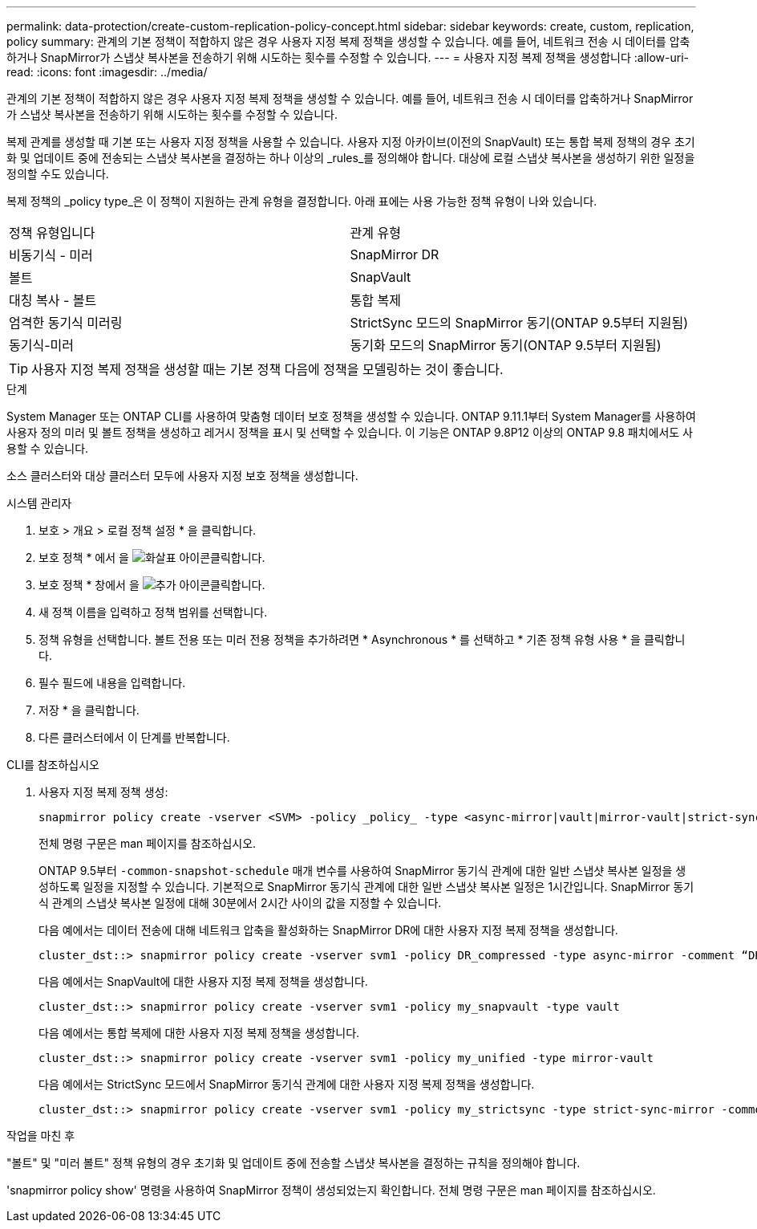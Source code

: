 ---
permalink: data-protection/create-custom-replication-policy-concept.html 
sidebar: sidebar 
keywords: create, custom, replication, policy 
summary: 관계의 기본 정책이 적합하지 않은 경우 사용자 지정 복제 정책을 생성할 수 있습니다. 예를 들어, 네트워크 전송 시 데이터를 압축하거나 SnapMirror가 스냅샷 복사본을 전송하기 위해 시도하는 횟수를 수정할 수 있습니다. 
---
= 사용자 지정 복제 정책을 생성합니다
:allow-uri-read: 
:icons: font
:imagesdir: ../media/


[role="lead"]
관계의 기본 정책이 적합하지 않은 경우 사용자 지정 복제 정책을 생성할 수 있습니다. 예를 들어, 네트워크 전송 시 데이터를 압축하거나 SnapMirror가 스냅샷 복사본을 전송하기 위해 시도하는 횟수를 수정할 수 있습니다.

복제 관계를 생성할 때 기본 또는 사용자 지정 정책을 사용할 수 있습니다. 사용자 지정 아카이브(이전의 SnapVault) 또는 통합 복제 정책의 경우 초기화 및 업데이트 중에 전송되는 스냅샷 복사본을 결정하는 하나 이상의 _rules_를 정의해야 합니다. 대상에 로컬 스냅샷 복사본을 생성하기 위한 일정을 정의할 수도 있습니다.

복제 정책의 _policy type_은 이 정책이 지원하는 관계 유형을 결정합니다. 아래 표에는 사용 가능한 정책 유형이 나와 있습니다.

[cols="2*"]
|===


| 정책 유형입니다 | 관계 유형 


 a| 
비동기식 - 미러
 a| 
SnapMirror DR



 a| 
볼트
 a| 
SnapVault



 a| 
대칭 복사 - 볼트
 a| 
통합 복제



 a| 
엄격한 동기식 미러링
 a| 
StrictSync 모드의 SnapMirror 동기(ONTAP 9.5부터 지원됨)



 a| 
동기식-미러
 a| 
동기화 모드의 SnapMirror 동기(ONTAP 9.5부터 지원됨)

|===
[TIP]
====
사용자 지정 복제 정책을 생성할 때는 기본 정책 다음에 정책을 모델링하는 것이 좋습니다.

====
.단계
System Manager 또는 ONTAP CLI를 사용하여 맞춤형 데이터 보호 정책을 생성할 수 있습니다. ONTAP 9.11.1부터 System Manager를 사용하여 사용자 정의 미러 및 볼트 정책을 생성하고 레거시 정책을 표시 및 선택할 수 있습니다. 이 기능은 ONTAP 9.8P12 이상의 ONTAP 9.8 패치에서도 사용할 수 있습니다.

소스 클러스터와 대상 클러스터 모두에 사용자 지정 보호 정책을 생성합니다.

[role="tabbed-block"]
====
.시스템 관리자
--
. 보호 > 개요 > 로컬 정책 설정 * 을 클릭합니다.
. 보호 정책 * 에서 을 image:icon_arrow.gif["화살표 아이콘"]클릭합니다.
. 보호 정책 * 창에서 을 image:icon_add.gif["추가 아이콘"]클릭합니다.
. 새 정책 이름을 입력하고 정책 범위를 선택합니다.
. 정책 유형을 선택합니다. 볼트 전용 또는 미러 전용 정책을 추가하려면 * Asynchronous * 를 선택하고 * 기존 정책 유형 사용 * 을 클릭합니다.
. 필수 필드에 내용을 입력합니다.
. 저장 * 을 클릭합니다.
. 다른 클러스터에서 이 단계를 반복합니다.


--
.CLI를 참조하십시오
--
. 사용자 지정 복제 정책 생성:
+
[source, cli]
----
snapmirror policy create -vserver <SVM> -policy _policy_ -type <async-mirror|vault|mirror-vault|strict-sync-mirror|sync-mirror> -comment <comment> -tries <transfer_tries> -transfer-priority <low|normal> -is-network-compression-enabled <true|false>
----
+
전체 명령 구문은 man 페이지를 참조하십시오.

+
ONTAP 9.5부터 `-common-snapshot-schedule` 매개 변수를 사용하여 SnapMirror 동기식 관계에 대한 일반 스냅샷 복사본 일정을 생성하도록 일정을 지정할 수 있습니다. 기본적으로 SnapMirror 동기식 관계에 대한 일반 스냅샷 복사본 일정은 1시간입니다. SnapMirror 동기식 관계의 스냅샷 복사본 일정에 대해 30분에서 2시간 사이의 값을 지정할 수 있습니다.

+
다음 예에서는 데이터 전송에 대해 네트워크 압축을 활성화하는 SnapMirror DR에 대한 사용자 지정 복제 정책을 생성합니다.

+
[listing]
----
cluster_dst::> snapmirror policy create -vserver svm1 -policy DR_compressed -type async-mirror -comment “DR with network compression enabled” -is-network-compression-enabled true
----
+
다음 예에서는 SnapVault에 대한 사용자 지정 복제 정책을 생성합니다.

+
[listing]
----
cluster_dst::> snapmirror policy create -vserver svm1 -policy my_snapvault -type vault
----
+
다음 예에서는 통합 복제에 대한 사용자 지정 복제 정책을 생성합니다.

+
[listing]
----
cluster_dst::> snapmirror policy create -vserver svm1 -policy my_unified -type mirror-vault
----
+
다음 예에서는 StrictSync 모드에서 SnapMirror 동기식 관계에 대한 사용자 지정 복제 정책을 생성합니다.

+
[listing]
----
cluster_dst::> snapmirror policy create -vserver svm1 -policy my_strictsync -type strict-sync-mirror -common-snapshot-schedule my_sync_schedule
----


.작업을 마친 후
"볼트" 및 "미러 볼트" 정책 유형의 경우 초기화 및 업데이트 중에 전송할 스냅샷 복사본을 결정하는 규칙을 정의해야 합니다.

'snapmirror policy show' 명령을 사용하여 SnapMirror 정책이 생성되었는지 확인합니다. 전체 명령 구문은 man 페이지를 참조하십시오.

--
====